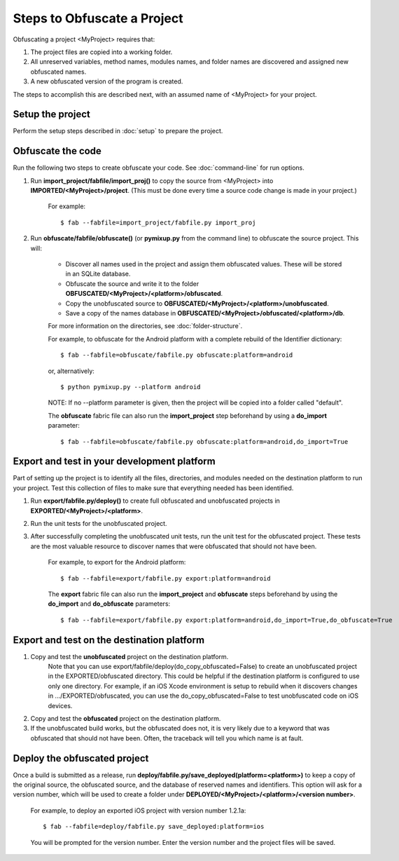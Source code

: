 ============================
Steps to Obfuscate a Project
============================
Obfuscating a project <MyProject> requires that:

1. The project files are copied into a working folder.
2. All unreserved variables, method names, modules names, and folder names are discovered and assigned new obfuscated names.
3. A new obfuscated version of the program is created.

The steps to accomplish this are described next, with an assumed name of <MyProject> for your project.

Setup the project
=================
Perform the setup steps described in :doc:`setup` to prepare the project.

Obfuscate the code
==================
Run the following two steps to create obfuscate your code. See :doc:`command-line` for run options.

1. Run **import_project/fabfile/import_proj()** to copy the source from <MyProject> into **IMPORTED/<MyProject>/project**. (This must be done every time a source code change is made in your project.)

    For example::

        $ fab --fabfile=import_project/fabfile.py import_proj

2. Run **obfuscate/fabfile/obfuscate()** (or **pymixup.py** from the command line) to obfuscate the source project. This will:

    - Discover all names used in the project and assign them obfuscated values. These will be stored in an SQLite database.
    - Obfuscate the source and write it to the folder **OBFUSCATED/<MyProject>/<platform>/obfuscated**.
    - Copy the unobfuscated source to **OBFUSCATED/<MyProject>/<platform>/unobfuscated**.
    - Save a copy of the names database in **OBFUSCATED/<MyProject>/obfuscated/<platform>/db**.

    For more information on the directories, see :doc:`folder-structure`.

    For example, to obfuscate for the Android platform with a complete rebuild of the Identifier dictionary::

        $ fab --fabfile=obfuscate/fabfile.py obfuscate:platform=android

    or, alternatively::

        $ python pymixup.py --platform android

    NOTE: If no --platform parameter is given, then the project will be copied into a folder called "default".

    The **obfuscate** fabric file can also run the **import_project** step beforehand by using a **do_import** parameter::

        $ fab --fabfile=obfuscate/fabfile.py obfuscate:platform=android,do_import=True

Export and test in your development platform
============================================
Part of setting up the project is to identify all the files, directories, and modules needed on the destination platform to run your project. Test this collection of files to make sure that everything needed has been identified.

1. Run **export/fabfile.py/deploy()** to create full obfuscated and unobfuscated projects in **EXPORTED/<MyProject>/<platform>**.
2. Run the unit tests for the unobfuscated project.
3. After successfully completing the unobfuscated unit tests, run the unit test for the obfuscated project. These tests are the most valuable resource to discover names that were obfuscated that should not have been.

    For example, to export for the Android platform::

        $ fab --fabfile=export/fabfile.py export:platform=android

    The **export** fabric file can also run the **import_project** and **obfuscate** steps beforehand by using the **do_import** and **do_obfuscate** parameters::

        $ fab --fabfile=export/fabfile.py export:platform=android,do_import=True,do_obfuscate=True

Export and test on the destination platform
===========================================
1. Copy and test the **unobfuscated** project on the destination platform.
    Note that you can use export/fabfile/deploy(do_copy_obfuscated=False) to create an unobfuscated project in the EXPORTED/obfuscated directory. This could be helpful if the destination platform is configured to use only one directory. For example, if an iOS Xcode environment is setup to rebuild when it discovers changes in .../EXPORTED/obfuscated, you can use the do_copy_obfuscated=False to test unobfuscated code on iOS devices.
2. Copy and test the **obfuscated** project on the destination platform.
3. If the unobfuscated build works, but the obfuscated does not, it is very likely due to a keyword that was obfuscated that should not have been. Often, the traceback will tell you which name is at fault.

Deploy the obfuscated project
=============================
Once a build is submitted as a release, run **deploy/fabfile.py/save_deployed(platform=<platform>)** to keep a copy of the original source, the obfuscated source, and the database of reserved names and identifiers. This option will ask for a version number, which will be used to create a folder under **DEPLOYED/<MyProject>/<platform>/<version number>**.

    For example, to deploy an exported iOS project with version number 1.2.1a::

        $ fab --fabfile=deploy/fabfile.py save_deployed:platform=ios

    You will be prompted for the version number. Enter the version number and the project files will be saved.
